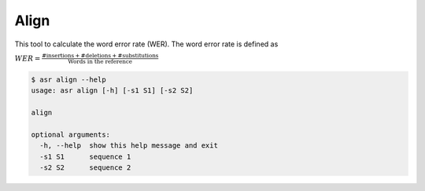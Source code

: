 Align
=====

This tool to calculate the word error rate (WER). The word error rate is
defined as

:math:`WER = \frac{\text{#insertions} + \text{#deletions} + \text{#substitutions}}{\text{Words in the reference}}`

.. code:: bash

    $ asr align --help
    usage: asr align [-h] [-s1 S1] [-s2 S2]

    align

    optional arguments:
      -h, --help  show this help message and exit
      -s1 S1      sequence 1
      -s2 S2      sequence 2
